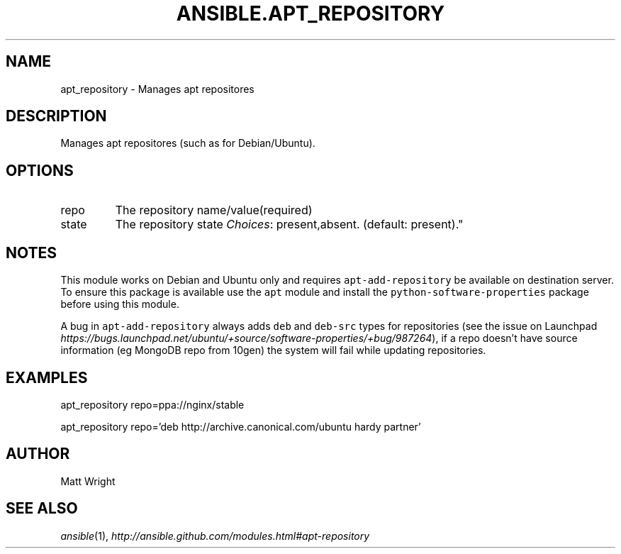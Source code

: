 .TH ANSIBLE.APT_REPOSITORY 3 "2012-10-08" "0.8" "ANSIBLE MODULES"
." generated from library/apt_repository
.SH NAME
apt_repository \- Manages apt repositores
." ------ DESCRIPTION
.SH DESCRIPTION
.PP
Manages apt repositores (such as for Debian/Ubuntu). 
." ------ OPTIONS
."
."
.SH OPTIONS

.IP repo
The repository name/value(required)
.IP state
The repository state
.IR Choices :
present,absent. (default: present)."
."
." ------ NOTES
.SH NOTES
.PP
This module works on Debian and Ubuntu only and requires \fCapt-add-repository\fR be available on destination server. To ensure this package is available use the \fCapt\fR module and install the \fCpython-software-properties\fR package before using this module. 
.PP
A bug in \fCapt-add-repository\fR always adds \fCdeb\fR and \fCdeb-src\fR types for repositories (see the issue on Launchpad \fIhttps://bugs.launchpad.net/ubuntu/+source/software-properties/+bug/987264\fR), if a repo doesn't have source information (eg MongoDB repo from 10gen) the system will fail while updating repositories. 
."
."
." ------ EXAMPLES
.SH EXAMPLES
.PP
.nf
apt_repository repo=ppa://nginx/stable
.fi
.PP
.nf
apt_repository repo='deb http://archive.canonical.com/ubuntu hardy partner'
.fi
." ------- AUTHOR
.SH AUTHOR
Matt Wright
.SH SEE ALSO
.IR ansible (1),
.I http://ansible.github.com/modules.html#apt-repository